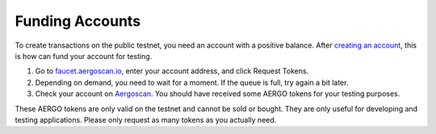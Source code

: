 Funding Accounts
================

To create transactions on the public testnet, you need an account with a positive balance.
After `creating an account <accounts.html>`_, this is how can fund your account for testing.

1. Go to `faucet.aergoscan.io <https://faucet.aergoscan.io>`_, enter your account address, and click Request Tokens.
2. Depending on demand, you need to wait for a moment. If the queue is full, try again a bit later.
3. Check your account on `Aergoscan <https://testnet.aergoscan.io>`_. You should have received some AERGO tokens for your testing purposes.

These AERGO tokens are only valid on the testnet and cannot be sold or bought.
They are only useful for developing and testing applications. Please only request as many tokens as you actually need.